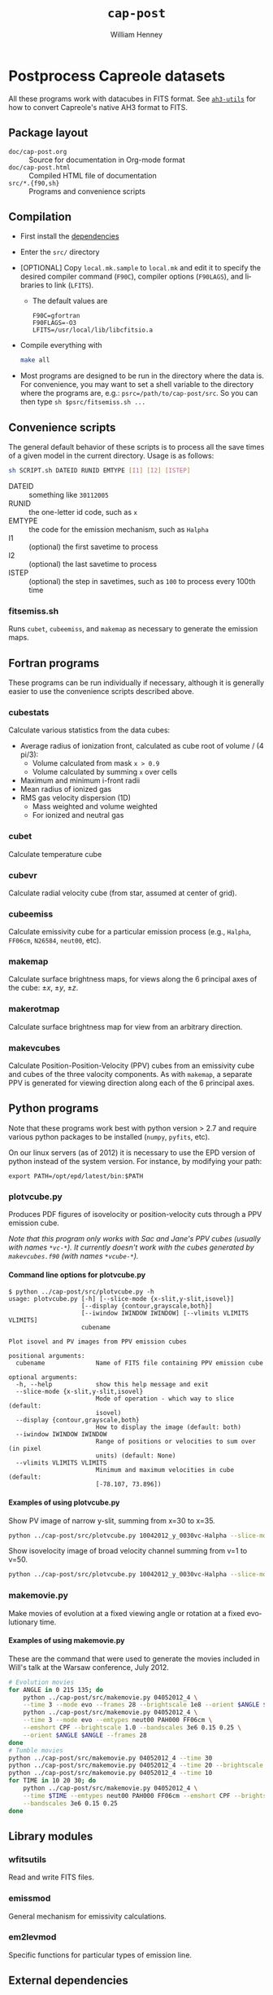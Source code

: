 #+TITLE:     =cap-post=
#+AUTHOR:    William Henney
#+EMAIL:     w.henney@crya.unam.mx
#+DESCRIPTION:
#+KEYWORDS:
#+LANGUAGE:  en
#+OPTIONS:   H:5 num:nil toc:nil \n:nil @:t ::t |:t ^:t -:t f:t *:t <:t
#+OPTIONS:   TeX:t LaTeX:t skip:nil d:nil todo:t pri:nil tags:not-in-toc
#+INFOJS_OPT: view:nil toc:nil ltoc:t mouse:underline buttons:0 path:http://orgmode.org/org-info.js
#+EXPORT_SELECT_TAGS: export
#+EXPORT_EXCLUDE_TAGS: noexport
#+LINK_UP:   
#+LINK_HOME: 
#+XSLT:

* Postprocess Capreole datasets

All these programs work with datacubes in FITS format. See [[http://github.com/deprecated/ah3-utils][=ah3-utils=]] for how to convert Capreole's native AH3 format to FITS. 

** Package layout
+ =doc/cap-post.org= :: Source for documentation in Org-mode format  
+ =doc/cap-post.html= :: Compiled HTML file of documentation
+ =src/*.{f90,sh}= :: Programs and convenience scripts

** Compilation
+ First install the [[#dependencies-target][dependencies]]
+ Enter the =src/= directory
+ [OPTIONAL] Copy =local.mk.sample= to =local.mk= and edit it to specify the desired compiler command (=F90C=), compiler options (=F90LAGS=), and libraries to link (=LFITS=). 
  + The default values are 
    #+BEGIN_EXAMPLE
    F90C=gfortran
    F90FLAGS=-O3
    LFITS=/usr/local/lib/libcfitsio.a
    #+END_EXAMPLE
+ Compile everything with 
  #+begin_src bash
  make all
  #+end_src
+ Most programs are designed to be run in the directory where the data is.  For convenience, you may want to set a shell variable to the directory where the programs are, e.g.: =psrc=/path/to/cap-post/src=.  So you can then type =sh $psrc/fitsemiss.sh ...= 

** Convenience scripts

The general default behavior of these scripts is to process all the save times of a given model in the current directory.  Usage is as follows:

#+begin_src bash
sh SCRIPT.sh DATEID RUNID EMTYPE [I1] [I2] [ISTEP] 
#+end_src

+ DATEID :: something like =30112005=
+ RUNID :: the one-letter id code, such as =x=
+ EMTYPE :: the code for the emission mechanism, such as =Halpha=
+ I1 :: (optional) the first savetime to process
+ I2 :: (optional) the last savetime to process
+ ISTEP :: (optional) the step in savetimes, such as =100= to process every 100th time

*** fitsemiss.sh

Runs =cubet=, =cubeemiss=, and =makemap= as necessary to generate the emission maps.  

** Fortran programs

These programs can be run individually if necessary, although it is generally easier to use the convenience scripts described above. 


*** cubestats
Calculate various statistics from the data cubes: 
+ Average radius of ionization front, calculated as cube root of volume / (4 pi/3):
  + Volume calculated from mask =x > 0.9=
  + Volume calculated by summing =x= over cells
+ Maximum and minimum i-front radii
+ Mean radius of ionized gas
+ RMS gas velocity dispersion (1D)
  + Mass weighted and volume weighted
  + For ionized and neutral gas
*** cubet

Calculate temperature cube

*** cubevr

Calculate radial velocity cube (from star, assumed at center of grid). 

*** cubeemiss

Calculate emissivity cube for a particular emission process (e.g., =Halpha=, =FF06cm=, =N26584=, =neut00=, etc). 

*** makemap

Calculate surface brightness maps, for views along the 6 principal axes of the cube: \(\pm x\), \(\pm y\), \(\pm z\). 

*** makerotmap

Calculate surface brightness map for view from an arbitrary direction. 

*** makevcubes
Calculate Position-Position-Velocity (PPV) cubes from an emissivity cube and cubes of the three valocity components.  As with =makemap=, a separate PPV is generated for viewing direction along each of the 6 principal axes. 

** Python programs


Note that these programs work best with python version > 2.7 and require various python packages to be installed (=numpy=, =pyfits=, etc).  

On our linux servers (as of 2012) it is necessary to use the EPD version of python instead of the system version.  For instance, by modifying your path:
#+BEGIN_EXAMPLE
export PATH=/opt/epd/latest/bin:$PATH
#+END_EXAMPLE

*** plotvcube.py

Produces PDF figures of isovelocity or position-velocity cuts through a PPV emission cube. 

/Note that this program only works with Sac and Jane's PPV cubes (usually with names =*vc-*=).  It currently doesn't work with the cubes generated by =makevcubes.f90= (with names =*vcube-*=)./


**** Command line options for plotvcube.py

#+BEGIN_EXAMPLE
$ python ../cap-post/src/plotvcube.py -h
usage: plotvcube.py [-h] [--slice-mode {x-slit,y-slit,isovel}]
                    [--display {contour,grayscale,both}]
                    [--iwindow IWINDOW IWINDOW] [--vlimits VLIMITS VLIMITS]
                    cubename

Plot isovel and PV images from PPV emission cubes

positional arguments:
  cubename              Name of FITS file containing PPV emission cube

optional arguments:
  -h, --help            show this help message and exit
  --slice-mode {x-slit,y-slit,isovel}
                        Mode of operation - which way to slice (default:
                        isovel)
  --display {contour,grayscale,both}
                        How to display the image (default: both)
  --iwindow IWINDOW IWINDOW
                        Range of positions or velocities to sum over (in pixel
                        units) (default: None)
  --vlimits VLIMITS VLIMITS
                        Minimum and maximum velocities in cube (default:
                        [-78.107, 73.896])
#+END_EXAMPLE

**** Examples of using plotvcube.py

Show PV image of narrow y-slit, summing from x=30 to x=35.  
#+BEGIN_SRC sh
python ../cap-post/src/plotvcube.py 10042012_y_0030vc-Halpha --slice-mode y-slit --iwindow 30 35
#+END_SRC

Show isovelocity image of broad velocity channel summing from v=1 to v=50.  
#+BEGIN_SRC sh
python ../cap-post/src/plotvcube.py 10042012_y_0030vc-Halpha --slice-mode isovel --iwindow 1 50
#+END_SRC

*** makemovie.py

Make movies of evolution at a fixed viewing angle or rotation at a fixed evolutionary time. 

**** Examples of using makemovie.py

These are the command that were used to generate the movies included in Will's talk at the Warsaw conference, July 2012.

#+BEGIN_SRC sh
# Evolution movies
for ANGLE in 0 215 135; do
    python ../cap-post/src/makemovie.py 04052012_4 \
	--time 3 --mode evo --frames 28 --brightscale 1e8 --orient $ANGLE $ANGLE 
    python ../cap-post/src/makemovie.py 04052012_4 \
	--time 3 --mode evo --emtypes neut00 PAH000 FF06cm \
	--emshort CPF --brightscale 1.0 --bandscales 3e6 0.15 0.25 \
	--orient $ANGLE $ANGLE --frames 28 
done
# Tumble movies
python ../cap-post/src/makemovie.py 04052012_4 --time 30
python ../cap-post/src/makemovie.py 04052012_4 --time 20 --brightscale 2e7
python ../cap-post/src/makemovie.py 04052012_4 --time 10
for TIME in 10 20 30; do
    python ../cap-post/src/makemovie.py 04052012_4 \
	--time $TIME --emtypes neut00 PAH000 FF06cm --emshort CPF --brightscale 1.0 \
	--bandscales 3e6 0.15 0.25
done
#+END_SRC



** Library modules

*** wfitsutils
Read and write FITS files.
*** emissmod
General mechanism for emissivity calculations.
*** em2levmod
Specific functions for particular types of emission line.

#+BEGIN_HTML
<div name="dependencies-target">
#+END_HTML
** External dependencies
#+BEGIN_HTML
</div>
#+END_HTML

Many of the Fortran progams use my =wfitsutils= module, which depends on the CFITSIO library.  This may be installed as follows:

*** Fedora
#+BEGIN_SRC bash
sudo yum install cfitsio
#+END_SRC

*** Mac OS X via Homebrew
#+BEGIN_SRC bash
brew install cfitsio
#+END_SRC


*** Other
Install from [[http://freshmeat.net/projects/cfitsio][source]], e.g., like this:
#+BEGIN_EXAMPLE
wget ftp://heasarc.gsfc.nasa.gov/software/fitsio/c/cfitsio3250.tar.gz
tar xzf cfitsio3250.tar.gz
cd cfitsio
./configure --prefix=/usr/local
make
sudo make install
#+END_EXAMPLE
Of course, you will want to change =3250= to te latest version. If you don't have =wget= you can use =curl= instead (=curl URL -o FILENAME=). 

